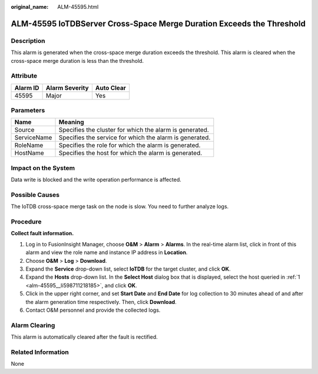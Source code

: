 :original_name: ALM-45595.html

.. _ALM-45595:

ALM-45595 IoTDBServer Cross-Space Merge Duration Exceeds the Threshold
======================================================================

Description
-----------

This alarm is generated when the cross-space merge duration exceeds the threshold. This alarm is cleared when the cross-space merge duration is less than the threshold.

Attribute
---------

======== ============== ==========
Alarm ID Alarm Severity Auto Clear
======== ============== ==========
45595    Major          Yes
======== ============== ==========

Parameters
----------

=========== =======================================================
Name        Meaning
=========== =======================================================
Source      Specifies the cluster for which the alarm is generated.
ServiceName Specifies the service for which the alarm is generated.
RoleName    Specifies the role for which the alarm is generated.
HostName    Specifies the host for which the alarm is generated.
=========== =======================================================

Impact on the System
--------------------

Data write is blocked and the write operation performance is affected.

Possible Causes
---------------

The IoTDB cross-space merge task on the node is slow. You need to further analyze logs.

Procedure
---------

**Collect fault information.**

#. .. _alm-45595__li598711218185:

   Log in to FusionInsight Manager, choose **O&M** > **Alarm** > **Alarms**. In the real-time alarm list, click |image1| in front of this alarm and view the role name and instance IP address in **Location**.

#. Choose **O&M** > **Log** > **Download**.

#. Expand the **Service** drop-down list, select **IoTDB** for the target cluster, and click **OK**.

#. Expand the **Hosts** drop-down list. In the **Select Host** dialog box that is displayed, select the host queried in :ref:`1 <alm-45595__li598711218185>`, and click **OK**.

#. Click |image2| in the upper right corner, and set **Start Date** and **End Date** for log collection to 30 minutes ahead of and after the alarm generation time respectively. Then, click **Download**.

#. Contact O&M personnel and provide the collected logs.

Alarm Clearing
--------------

This alarm is automatically cleared after the fault is rectified.

Related Information
-------------------

None

.. |image1| image:: /_static/images/en-us_image_0000001583127317.png
.. |image2| image:: /_static/images/en-us_image_0000001532448190.png
